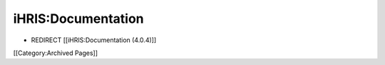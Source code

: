 iHRIS:Documentation
===================


* REDIRECT [[iHRIS:Documentation (4.0.4)]]

[[Category:Archived Pages]]
